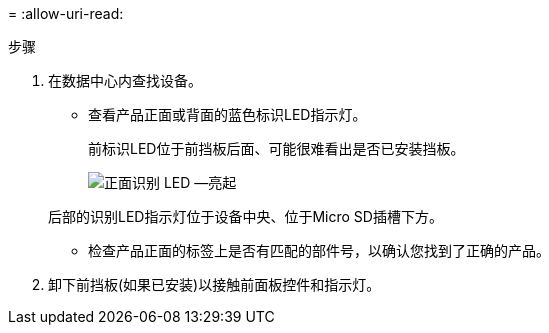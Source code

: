 = 
:allow-uri-read: 


.步骤
. 在数据中心内查找设备。
+
** 查看产品正面或背面的蓝色标识LED指示灯。
+
前标识LED位于前挡板后面、可能很难看出是否已安装挡板。

+
image::../media/sgf6112_front_panel_service_led_on.png[正面识别 LED —亮起]

+
后部的识别LED指示灯位于设备中央、位于Micro SD插槽下方。

** 检查产品正面的标签上是否有匹配的部件号，以确认您找到了正确的产品。


. 卸下前挡板(如果已安装)以接触前面板控件和指示灯。


